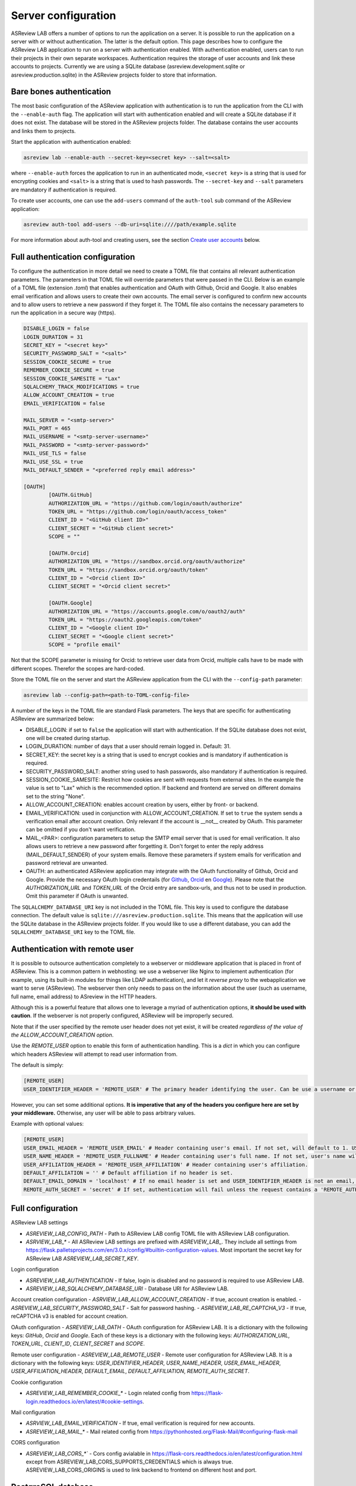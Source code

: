 Server configuration
--------------------

ASReview LAB offers a number of options to run the application on a server. It
is possible to run the application on a server with or without authentication.
The latter is the default option. This page describes how to configure the
ASReview LAB application to run on a server with authentication enabled. With
authentication enabled, users can to run their projects in their own separate
workspaces. Authentication requires the storage of user accounts and link these
accounts to projects. Currently we are using a SQLite database
(asreview.development.sqlite or asreview.production.sqlite) in the ASReview
projects folder to store that information.

Bare bones authentication
~~~~~~~~~~~~~~~~~~~~~~~~~

The most basic configuration of the ASReview application with authentication is
to run the application from the CLI with the ``--enable-auth`` flag. The
application will start with authentication enabled and will create a SQLite
database if it does not exist. The database will be stored in the ASReview
projects folder. The database contains the user accounts and links them to
projects.

Start the application with authentication enabled:

.. code:: bash

    asreview lab --enable-auth --secret-key=<secret key> --salt=<salt>

where ``--enable-auth`` forces the application to run in an authenticated mode,
``<secret key>`` is a string that is used for encrypting cookies and ``<salt>``
is a string that is used to hash passwords. The ``--secret-key`` and ``--salt``
parameters are mandatory if authentication is required.

To create user accounts, one can use the ``add-users`` command of the
``auth-tool`` sub command of the ASReview application:

.. code:: bash

    asreview auth-tool add-users --db-uri=sqlite:////path/example.sqlite

For more information about auth-tool and creating users, see the section
`Create user accounts <#create-user-accounts-with-auth-tool>`_ below.

Full authentication configuration
~~~~~~~~~~~~~~~~~~~~~~~~~~~~~~~~~

To configure the authentication in more detail we need to create a TOML file
that contains all relevant authentication parameters. The parameters in that
TOML file will override parameters that were passed in the CLI. Below is an
example of a TOML file (extension `.toml`) that enables authentication and OAuth
with Github, Orcid and Google. It also enables email verification and allows
users to create their own accounts. The email server is configured to confirm
new accounts and to allow users to retrieve a new password if they forget it.
The TOML file also contains the necessary parameters to run the application in a
secure way (https).

.. code-block::  toml

    DISABLE_LOGIN = false
    LOGIN_DURATION = 31
    SECRET_KEY = "<secret key>"
    SECURITY_PASSWORD_SALT = "<salt>"
    SESSION_COOKIE_SECURE = true
    REMEMBER_COOKIE_SECURE = true
    SESSION_COOKIE_SAMESITE = "Lax"
    SQLALCHEMY_TRACK_MODIFICATIONS = true
    ALLOW_ACCOUNT_CREATION = true
    EMAIL_VERIFICATION = false

    MAIL_SERVER = "<smtp-server>"
    MAIL_PORT = 465
    MAIL_USERNAME = "<smtp-server-username>"
    MAIL_PASSWORD = "<smtp-server-password>"
    MAIL_USE_TLS = false
    MAIL_USE_SSL = true
    MAIL_DEFAULT_SENDER = "<preferred reply email address>"

    [OAUTH]
            [OAUTH.GitHub]
            AUTHORIZATION_URL = "https://github.com/login/oauth/authorize"
            TOKEN_URL = "https://github.com/login/oauth/access_token"
            CLIENT_ID = "<GitHub client ID>"
            CLIENT_SECRET = "<GitHub client secret>"
            SCOPE = ""

            [OAUTH.Orcid]
            AUTHORIZATION_URL = "https://sandbox.orcid.org/oauth/authorize"
            TOKEN_URL = "https://sandbox.orcid.org/oauth/token"
            CLIENT_ID = "<Orcid client ID>"
            CLIENT_SECRET = "<Orcid client secret>"

            [OAUTH.Google]
            AUTHORIZATION_URL = "https://accounts.google.com/o/oauth2/auth"
            TOKEN_URL = "https://oauth2.googleapis.com/token"
            CLIENT_ID = "<Google client ID>"
            CLIENT_SECRET = "<Google client secret>"
            SCOPE = "profile email"

Not that the SCOPE parameter is missing for Orcid: to retrieve user data from
Orcid, multiple calls have to be made with different scopes. Therefor the
scopes are hard-coded.

Store the TOML file on the server and start the ASReview application from the
CLI with the ``--config-path`` parameter:

.. code:: bash

        asreview lab --config-path=<path-to-TOML-config-file>

A number of the keys in the TOML file are standard Flask parameters. The keys
that are specific for authenticating ASReview are summarized below:

- DISABLE_LOGIN: if set to ``false`` the application will start with
  authentication. If the SQLite database does not exist, one will be
  created during startup.
- LOGIN_DURATION: number of days that a user should remain logged in. Default: 31.
- SECRET_KEY: the secret key is a string that is used to encrypt cookies and is
  mandatory if authentication is required.
- SECURITY_PASSWORD_SALT: another string used to hash passwords, also mandatory
  if authentication is required.
- SESSION_COOKIE_SAMESITE: Restrict how cookies are sent with requests from external
  sites. In the example the value is set to "Lax" which is the recommended option. If
  backend and frontend are served on different domains set to the string "None".
- ALLOW_ACCOUNT_CREATION: enables account creation by users, either by front- or
  backend.
- EMAIL_VERIFICATION: used in conjunction with ALLOW_ACCOUNT_CREATION. If set to
  ``true`` the system sends a verification email after account creation. Only
  relevant if the account is __not__ created by OAuth. This parameter can be
  omitted if you don't want verification.
- MAIL_<PAR>: configuration parameters to setup the SMTP email server that is used
  for email verification. It also allows users to retrieve a new password after forgetting
  it. Don't forget to enter the reply address (MAIL_DEFAULT_SENDER) of your system
  emails. Remove these parameters if system emails for verification and password
  retrieval are unwanted.
- OAUTH: an authenticated ASReview application may integrate with the OAuth
  functionality of Github, Orcid and Google. Provide the necessary OAuth login
  credentails (for `Github
  <https://docs.github.com/en/apps/oauth-apps/building-oauth-apps/creating-an-oauth-app>`_,
  `Orcid
  <https://info.orcid.org/documentation/api-tutorials/api-tutorial-get-and-authenticated-orcid-id/>`_
  en `Google <https://support.google.com/cloud/answer/6158849?hl=en>`_). Please
  note that the `AUTHORIZATION_URL` and `TOKEN_URL` of the Orcid entry are
  sandbox-urls, and thus not to be used in production. Omit this parameter if
  OAuth is unwanted.

The ``SQLALCHEMY_DATABASE_URI`` key is not included in the TOML file. This key
is used to configure the database connection. The default value is
``sqlite:///asreview.production.sqlite``. This means that the application will
use the SQLite database in the ASReview projects folder. If you would like to
use a different database, you can add the ``SQLALCHEMY_DATABASE_URI`` key to
the TOML file.


Authentication with remote user
~~~~~~~~~~~~~~~~~~~~~~~~~~~~~~~

It is possible to outsource authentication completely to a webserver or middleware application
that is placed in front of ASReview. This is a common pattern in webhosting: we use a webserver like
Nginx to implement authentication (for example, using its built-in modules for things like LDAP authentication),
and let it *reverse proxy* to the webapplication we want to serve (ASReview). The webserver then only needs to pass
on the information about the user (such as username, full name, email address) to ASreview in the HTTP headers.

Although this is a powerful feature that allows one to leverage a myriad of
authentication options, **it should be used with caution**. If the webserver is
not properly configured, ASReview will be improperly secured.

Note that if the user specified by the remote user header does not yet exist, it will be created
*regardless of the value of the ALLOW_ACCOUNT_CREATION option*.

Use the `REMOTE_USER` option to enable this form of authentication handling. This is a `dict`
in which you can configure which headers ASReview will attempt to read user information from.

The default is simply:

.. code-block::  toml

  [REMOTE_USER]
  USER_IDENTIFIER_HEADER = 'REMOTE_USER' # The primary header identifying the user. Can be use a username or email.

However, you can set some additional options. **It is imperative that any of the headers you
configure here are set by your middleware.** Otherwise, any user will be able to pass arbitrary values.

Example with optional values:

.. code-block::  toml

  [REMOTE_USER]
  USER_EMAIL_HEADER = 'REMOTE_USER_EMAIL' # Header containing user's email. If not set, will default to 1. USER_IDENTIFIER_HEADER (if it is an email) 2. <username>@<DEFAULT_EMAIL_DOMAIN>.
  USER_NAME_HEADER = 'REMOTE_USER_FULLNAME' # Header containing user's full name. If not set, user's name will be set to the username inferred from the identifier.
  USER_AFFILIATION_HEADER = 'REMOTE_USER_AFFILIATION' # Header containing user's affiliation.
  DEFAULT_AFFILIATION = '' # Default affiliation if no header is set.
  DEFAULT_EMAIL_DOMAIN = 'localhost' # If no email header is set and USER_IDENTIFIER_HEADER is not an email, use this as a default domain. The user's email will be set to: <username>@<default_email_domain>
  REMOTE_AUTH_SECRET = 'secret' # If set, authentication will fail unless the request contains a 'REMOTE_AUTH_SECRET' header with the same value as this. This adds some additional security, so that users with direct access to the webapp (on localhost, say) cannot easily authenticate without this secret.

Full configuration
~~~~~~~~~~~~~~~~~~~

ASReview LAB settings

- `ASREVIEW_LAB_CONFIG_PATH` - Path to ASReview LAB config TOML file with ASReview LAB configuration.
- `ASRVIEW_LAB_*` - All ASReview LAB settings are prefixed with `ASREVIEW_LAB_`. They include all settings from https://flask.palletsprojects.com/en/3.0.x/config/#builtin-configuration-values. Most important the secret key for ASReview LAB `ASREVIEW_LAB_SECRET_KEY`.

Login configuration

- `ASREVIEW_LAB_AUTHENTICATION` - If false, login is disabled and no password is required to use ASReview LAB.
- `ASREVIEW_LAB_SQLALCHEMY_DATABASE_URI` - Database URI for ASReview LAB.

Account creation configuration
- `ASRVIEW_LAB_ALLOW_ACCOUNT_CREATION` - If true, account creation is enabled.
- `ASREVIEW_LAB_SECURITY_PASSWORD_SALT` - Salt for password hashing.
- `ASREVIEW_LAB_RE_CAPTCHA_V3` - If true, reCAPTCHA v3 is enabled for account creation.

OAuth configuration
- `ASREVIEW_LAB_OATH` - OAuth configuration for ASReview LAB. It is a dictionary with the following keys: `GitHub`, `Orcid` and `Google`. Each of these keys is a dictionary with the following keys: `AUTHORIZATION_URL`, `TOKEN_URL`, `CLIENT_ID`, `CLIENT_SECRET` and `SCOPE`.

Remote user configuration
- `ASREVIEW_LAB_REMOTE_USER` - Remote user configuration for ASReview LAB. It is a dictionary with the following keys: `USER_IDENTIFIER_HEADER`, `USER_NAME_HEADER`, `USER_EMAIL_HEADER`, `USER_AFFILIATION_HEADER`, `DEFAULT_EMAIL`, `DEFAULT_AFFILIATION`, `REMOTE_AUTH_SECRET`.

Cookie configuration

- `ASREVIEW_LAB_REMEMBER_COOKIE_*` - Login related config from https://flask-login.readthedocs.io/en/latest/#cookie-settings.

Mail configuration

- `ASRVIEW_LAB_EMAIL_VERIFICATION` - If true, email verification is required for new accounts.
- `ASREVIEW_LAB_MAIL_*` - Mail related config from https://pythonhosted.org/Flask-Mail/#configuring-flask-mail

CORS configuration

- `ASREVIEW_LAB_CORS_*`` - Cors config avialable in https://flask-cors.readthedocs.io/en/latest/configuration.html except from ASREVIEW_LAB_CORS_SUPPORTS_CREDENTIALS which is always true. ASREVIEW_LAB_CORS_ORIGINS is used to link backend to frontend on different host and port.


PostgreSQL database
~~~~~~~~~~~~~~~~~~~

You can replace the SQLite database with a `PostgreSQL database
<https://www.postgresql.org/>`_. This requires an extra step during installation
and an extra step in the configuration file:

1. Install the `psycopg2 <https://www.psycopg.org/docs/>`_ package. At the time
   of this writing 2 versions of this package exist: ``psycopg2`` and
   ``psycopg2-binary``. According to the `documentation
   <https://www.psycopg.org/docs/install.html#quick-install>`_ the binary
   version works on most operating systems.
2. Then add the ``SQLALCHEMY_DATABASE_URI`` key to the config file:

.. code-block:: none

    SQLALCHEMY_DATABASE_URI = "postgresql+psycopg2://username:password@host:port/database_name"

Create authentication database and tables with auth-tool


Server administrators can create a database for authentication with the
``auth-tool`` sub command of the ASReview application:

.. code:: bash

        asreview auth-tool create-db --db-uri=sqlite:////path/example.sqlite

Please note that in this example, the --db-uri option is explicitly configured.
However, it is not mandatory. If access to the authentication database is needed,
the auth-tool utility first checks whether the --db-uri option has been provided.
If not, it then examines the presence of the SQLALCHEMY_DATABASE_URI environment variable.
In the absence of this variable as well, the script defaults to utilizing the database URI
associated with the standard SQLite database pre-configured in the ASReview folder.

Create user accounts with auth-tool
~~~~~~~~~~~~~~~~~~~~~~~~~~~~~~~~~~~

Create user accounts interactively or by using a JSON string to bulk insert the accounts
with ``add-users``. To add user accounts interactively run the following command:

.. code:: bash

        asreview auth-tool add-users --db-uri=sqlite:////path/example.sqlite

The tool will prompt you if you would like to add a user account. Type ``Y`` to continue
and enter an email address, name, affiliation (not required) and a password for every person.
Continue to add as many users as you would like.

If you would like to bulk insert user accounts use the ``--json`` option:

.. code:: bash

        asreview auth-tool add-users \
                --db-uri=sqlite:////path/example.sqlite \
                -j "[{\"email\": \"name@email.org\", \"name\": \"Name of User\", \"affiliation\": \"Some Place\", \"password\": \"1234@ABcd\"}]"

The JSON string represents a Python list with a dictionary for every user
account with the following keys: ``email``, ``name``, ``affiliation`` and
``password``. Note that passwords require at least one symbol. These symbols,
such as the exclamation mark, may compromise the integrity of the JSON string.

List projects with auth-tool
~~~~~~~~~~~~~~~~~~~~~~~~~~~~

The ``auth-tool`` sub command of the ASReview application can be used to list
projects.

Lists all projects with the ``list-projects`` command:

.. code:: bash

        asreview auth-tool list-projects

List the projects in JSON format with the ``--json`` flag:

.. code:: bash

        asreview auth-tool list-projects --json

The command returns a convenient JSON string that can be used to bulk insert and
link projects into the database. The string represents a list containing a
dictionary for every project.

List users with auth-tool
~~~~~~~~~~~~~~~~~~~~~~~~~

The ``auth-tool`` sub command of the ASReview application can be used to list
users.

Lists all users with the ``list-users`` command:

.. code:: bash

        asreview auth-tool list-users

Migrate projects from unauthenticated to authenticated
~~~~~~~~~~~~~~~~~~~~~~~~~~~~~~~~~~~~~~~~~~~~~~~~~~~~~~

By default, the ASReview application runs in an unauthenticated mode. This means
that all projects are stored in the same workspace. This is fine for a single
user, but not for multiple users. If you would like to run the application in an
authenticated mode, you need to convert the existing projects into authenticated
ones with user identifiers assigned to each project. If you don't do this, you
won't see any projects in the authenticated mode.

First, list all users with the ``list-users`` command. Create users if you don't
have users yet.

.. code:: bash

        asreview auth-tool list-users --db-uri=sqlite:////path/example.sqlite

List all projects with the ``list-projects`` command. The command returns a

.. code:: bash

        asreview auth-tool list-projects

Migrate the projects into the authenticated database can be done interactively:

.. code:: bash

        asreview auth-tool link-projects --db-uri=sqlite:////path/example.sqlite

The tool will list project by project and asks what the ID of the owner is. That
ID can be found in the user list below the project information.

You can also insert all project information by using the JSON string that was
produced with the ``list-projects`` command. Add user identifiers to each
project in the JSON string. For example, if the user ID of the owner is ``15``,
the JSON string should look like this

.. code:: bash

        asreview auth-tool link-projects \
                --db-uri=sqlite:////path/example.sqlite \
                --json "[{\"folder\": \"project-id\", \"version\": \"1.3\", \"project_id\": \"project-id\", \"name\": \"project 1\", \"authors\": \"Authors\", \"created\": \"2023-04-12 21:23:28.625859\", \"owner_id\": 15}]"
